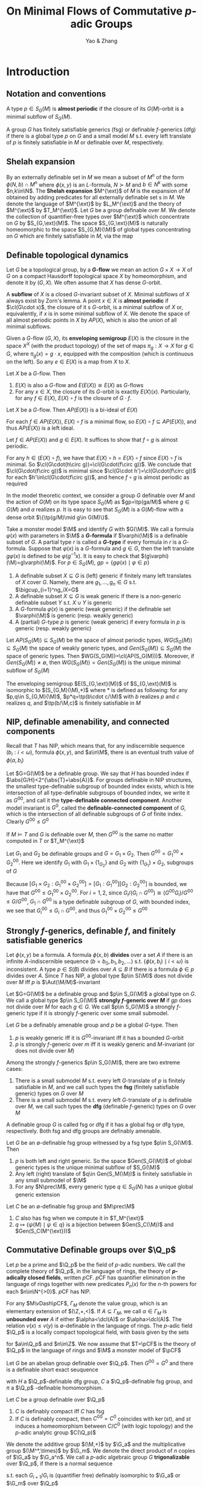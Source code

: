 #+title: On Minimal Flows of Commutative \(p\)-adic Groups

#+AUTHOR: Yao & Zhang

#+EXPORT_FILE_NAME: ../latex/paper/paper.tex
#+LATEX_HEADER: \graphicspath{{../../books/}}
#+LATEX_HEADER: \input{../preamble.tex}
#+LATEX_HEADER: \DeclareMathOperator{\ext}{\text{ext}}
#+LATEX_HEADER: \makeindex

* Introduction
** Notation and conventions
    A type \(p\in S_G(M)\) is *almost periodic* if the closure of its \(G(M)\)-orbit is a minimal
    subflow of \(S_G(M)\).

    A group \(G\) has finitely satisfiable generics (fsg) or definable \(f\)-generics (dfg) if there
    is a global type \(p\) on \(G\) and a small model \(M\) s.t. every left translate of \(p\) is
    finitely satisfiable in \(M\) or definable over \(M\), respectively.
** Shelah expansion

    By an externally definable set in \(M\) we mean a subset of \(M^n\) of the form \(\phi(N,b)\cap M^n\)
    where \(\phi(x,y)\) is an \(L\)-formula, \(N\succ M\) and \(b\in N^k\) with some \(n,k\in\N\). The *Shelah
    expansion* \(M^{\ext}\) of \(M\) is the expansion of \(M\) obtained by adding predicates for all
    externally definable set s in \(M\). We denote the language of \(M^{\ext}\) by \(L_M^{\ext}\) and the
    theory of \(M^{\ext}\) by \(T_M^{\ext}\). Let \(G\) be a group definable over \(M\). We denote the
    collection of quantifier-free types over \(M^{\ext}\) which concentrate on \(G\) by \(S_{G,\ext}(M)\).
    The space \(S_{G,\ext}(M)\) is naturally homeomorphic to the space \(S_{G,M}(\M)\) of global types
    concentrating on \(G\) which are finitely satisfiable in \(M\), via the map
    \begin{equation*}
    S_{G,M}(\M)\ni p\mapsto\{\psi(M)\mid \psi\in p\}\in S_{G,\ext}(M)
    \end{equation*}


** Definable topological dynamics
    Let \(G\) be a topological group, by a *\(G\)-flow* we mean an action \(G\times X\to X\) of \(G\)
    on a compact Hausdorff topological space \(X\) by homeomorphism, and denote it by \((G,X)\). We
    often assume that \(X\) has dense \(G\)-orbit.

    A *subflow* of \(X\) is a closed \(G\)-invariant subset of \(X\). Minimal subflows of \(X\) always
    exist by Zorn's lemma. A point \(x\in X\) is *almost periodic* if \(\cl(G\cdot x)\), the closure
    of it s \(G\)-orbit, is a minimal subflow of \(X\) or, equivalently, if \(x\) is in some minimal
    subflow of \(X\). We denote the space of all almost periodic points in \(X\) by \(AP(X)\), which
    is also the union of all minimal subflows.

    Given a \(G\)-flow \((G,X)\), its *enveloping semigroup* \(E(X)\) is the closure in the
    space \(X^X\) (with the product topology) of the set of maps \(\pi_g:X\to X\) for \(g\in G\),
    where \(\pi_g(x)=g\cdot x\), equipped with the composition (which is continuous on the left). So
    any \(e\in E(X)\) is a map from \(X\) to \(X\).

    #+ATTR_LATEX: :options []
    #+BEGIN_fact
    Let \(X\) be a \(G\)-flow. Then
    1. \(E(X)\) is also a \(G\)-flow and \(E(E(X))\cong E(X)\) as \(G\)-flows
    2. For any \(x\in X\), the closure of its \(G\)-orbit is exactly \(E(X)(x)\). Particularly, for
       any \(f\in E(X)\), \(E(X)\circ f\) is the closure of \(G\cdot f\).
    #+END_fact

    #+ATTR_LATEX: :options []
    #+BEGIN_fact
    Let \(X\) be a \(G\)-flow. Then \(AP(E(X))\) is a bi-ideal of \(E(X)\)
    #+END_fact

    #+BEGIN_proof
    For each \(f\in AP(E(X))\), \(E(X)\circ f\) is a minimal flow,
    so \(E(X)\circ f\subseteq AP(E(X))\), and thus \(AP(E(X))\) is a left ideal.

    Let \(f\in AP(E(X))\) and \(g\in E(X)\). It suffices to show that \(f\circ g\) is almost
    periodic.
    \begin{equation*}
    \cl(G\cdot(f\circ g))=E(X)\circ(f\circ g)=(E(X)\circ f)\circ g
    \end{equation*}
    For any \(h\in (E(X)\circ f)\), we have that \(E(X)\circ h=E(X)\circ f\) since \(E(X)\circ f\)
    is minimal. So \(\cl(G\cdot(h\circ g))=\cl(G\cdot(f\circ g))\). We conclude
    that \(\cl(G\cdot(f\circ g))\) is minimal since \(\cl(G\cdot h')=\cl(G\cdot(f\circ g))\) for
    each \(h'\in\cl(G\cdot(f\circ g))\), and hence \(f\circ g\) is almost periodic as required

    #+END_proof

    In the model theoretic context, we consider a group \(G\) definable over \(M\) and the action
    of \(G(M)\) on its type space \(S_G(M)\) as \(gp=\tp(ga/M)\) where \(g\in G(M)\) and \(a\)
    realizes \(p\). It is easy to see that \(S_G(M)\) is a \(G(M)\)-flow with a dense
    orbit \(\{\tp(g/M)\mid g\in G(M)\}\).

    Take a monster model \(\M\) and identify \(G\) with \(G(\M)\). We call a formula \(\varphi(x)\)
    with parameters in \(\M\) a *\(G\)-formula* if \(\varphi(\M)\) is a definable subset of \(G\). A
    partial type \(r\) is called a *\(G\)-type* if every formula in \(r\) is a \(G\)-formula. Suppose
    that \(\varphi(x)\) is a \(G\)-formula and \(g\in G\), then the left translate \(g\varphi(x)\)
    is defined to be \(\varphi(g^{-1}x)\). It is easy to check that \((g\varphi)(\M)=g\varphi(\M)\).
    For \(p\in S_G(M)\), \(gp=\{g\varphi(x)\mid \varphi\in p\}\)

    #+ATTR_LATEX: :options []
    #+BEGIN_definition
    1. A definable subset \(X\subseteq G\) is (left) generic if finitely many left translates
       of \(X\) cover \(G\). Namely, there are \(g_1,\dots,g_n\in G\) s.t. \(\bigcup_{i=1}^ng_iX=G\)
    2. A definable subset \(X\subseteq G\) is weak generic if there is a non-generic definable
       subset \(Y\) s.t. \(X\cup Y\) is generic
    3. A \(G\)-formula \(\varphi(x)\) is generic (weak generic) if the definable set \(\varphi(\M)\)
       is generic (resp. weakly generic)
    4. A (partial) \(G\)-type \(p\) is generic (weak generic) if every formula in \(p\) is generic
       (resp. weakly generic)
    #+END_definition

    Let \(AP(S_G(M))\subseteq S_G(M)\) be the space of almost periodic
    types, \(WG(S_G(M))\subseteq S_G(M)\) the space of weakly generic types,
    and \(Gen(S_G(M))\subseteq S_G(M)\) the space of generic types.
    Then \(WG(S_G(M))=\cl(AP(S_G(M)))\).
    Moreover, if \(Gen(S_G(M))\neq\emptyset\), then \(WG(S_G(M))=Gen(S_G(M))\) is the unique minimal subflow
    of \(S_G(M)\)

    #+ATTR_LATEX: :options []
    #+BEGIN_fact
    The enveloping semigroup \(E(S_{G,\ext}(M))\) of \(S_{G,\ext}(M)\) is isomorphic to \((S_{G,M}(\M),*)\)
    where \(*\) is defined as following: for any \(p,q\in S_{G,M}(\M)\), \(p*q=\tp(b\cdot c/\M)\) with \(b\)
    realizes \(p\) and \(c\) realizes \(q\), and \(\tp(b/\M,c)\) is finitely satisfiable in \(M\)
    #+END_fact


** NIP, definable amenability, and connected components
    Recall that \(T\) has NIP, which means that, for any indiscernible sequence \((b_i:i<\omega)\),
    formula \(\phi(x,y)\), and \(a\in\M\), there is an eventual truth value of \(\phi(a,b_i)\)

    Let \(G=G(\M)\) be a definable group. We say that \(H\) has bounded index
    if \(\abs{G/H}<2^{\abs{T}+\abs{A}}\). For groups definable in NIP structures, the smallest
    type-definable subgroup of bounded index exists, which is hte intersection of all type-definable
    subgroups of bounded index, we write it as \(G^{00}\), and call it the *type-definable connected
    component*. Another model invariant is \(G^0\), called the *definable-connected component*
    of \(G\), which is the intersection of all definable subgroups of \(G\) of finite index.
    Clearly \(G^{00}\le G^0\)

    #+ATTR_LATEX: :options []
    #+BEGIN_fact
    If \(M\vDash T\) and \(G\) is definable over \(M\), then \(G^{00}\) is the same no matter computed
    in \(T\) or \(T_M^{\ext}\)
    #+END_fact

    #+ATTR_LATEX: :options []
    #+BEGIN_fact
    Let \(G_1\) and \(G_2\) be definable groups and \(G=G_1\times G_2\). Then \(G^{00}=G_1^{00}\times G_2^{00}\). Here
    we identify \(G_1\) with \(G_1\times\{1_{G_2}\}\) and \(G_2\) with \(\{1_{G_1}\}\times G_2\), subgroups of \(G\)
    #+END_fact

    #+BEGIN_proof
    Because \([G_1\times G_2:G_1^{00}\times G_2^{00}]=[G_1:G_1^{00}][G_2:G_2^{00}]\) is bounded, we
    have that \(G^{00}\le G_1^{00}\times G_2^{00}\). For \(i=1,2\),
    since \(G_i/(G_i\cap G^{00})\cong(G^{00}G_i)/G^{00}\le G/G^{00}\), \(G_1\cap G^{00}\) is a type
    definable subgroup of \(G\), with bounded index, we see that \(G_i^{00}\le G_i\cap G^{00}\), and
    thus \(G_1^{00}\times G_2^{00}\le G^{00}\)
    #+END_proof


** Strongly \texorpdfstring{\(f\)}{f}-generics, definable \texorpdfstring{\(f\)}{f}, and finitely satisfiable generics
    Let \(\phi(x,y)\) be a formula. A formula \(\phi(x,b)\) *divides* over a set \(A\) if there is an
    infinite \(A\)-indiscernible sequence \((b=b_0,b_1,b_2,\dots)\)
    s.t. \(\{\phi(x,b_i)\mid i<\omega\}\) is inconsistent. A type \(p\in S(B)\) divides
    over \(A\subseteq B\) if there is a formula \(\phi\in p\) divides over \(A\). Since \(T\) has
    NIP, a global type \(p\in S(\M)\) does not divide over \(M\) iff \(p\)
    is \(\Aut(\M/M)\)-invariant

    Let \(G=G(\M)\) be a definable group and \(p\in S_G(\M)\) a global type on \(G\). We call a
    global type \(p\in S_G(\M)\) *strongly \(f\)-generic over \(M\)* if \(gp\) does not divide
    over \(M\) for each \(g\in G\). We call \(p\in S_G(\M)\) a strongly \(f\)-generic type if it is
    strongly \(f\)-generic over some small submodel.

    #+ATTR_LATEX: :options []
    #+BEGIN_fact
    Let \(G\) be a definably amenable group and \(p\) be a global \(G\)-type. Then
    1. \(p\) is weakly generic iff it is \(G^{00}\)-invariant iff it has a bounded \(G\)-orbit
    2. \(p\) is strongly \(f\)-generic over \(m\) iff it is weakly generic and \(M\)-invariant (or
       does not divide over \(M\))
    #+END_fact

    Among the strongly \(f\)-generics \(p\in S_G(\M)\), there are two extreme cases:
    1. There is a small submodel \(M\) s.t. every left \(G\)-translate of \(p\) is finitely
       satisfiable in \(M\), and we call such types the *fsg* (finitely satisfiable generic) types
       on \(G\) over \(M\)
    2. There is a small submodel \(M\) s.t. every left \(G\)-translate of \(p\) is definable
       over \(M\), we call such types the *dfg* (definable \(f\)-generic) types on \(G\) over \(M\)


    A definable group \(G\) is called fsg or dfg if it has a global fsg or dfg type, respectively.
    Both fsg and dfg groups are definably amenable.

    #+ATTR_LATEX: :options []
    #+BEGIN_fact
    Let \(G\) be an \(\emptyset\)-definable fsg group witnessed by a fsg type \(p\in S_G(\M)\). Then
    1. \(p\) is both left and right generic. So the space \(Gen(S_G(\M))\) of global generic types
       is the unique minimal subflow of \(S_G(\M)\)
    2. Any left (right) translate of \(q\in Gen(S_M(\M))\) is finitely satisfiable in any small
       submodel of \(\M\)
    3. For any \(N\prec\M\), every generic type \(q\in S_G(N)\) has a unique global generic extension
    #+END_fact

    #+ATTR_LATEX: :options []
    #+BEGIN_fact
    Let \(C\) be an \(\emptyset\)-definable fsg group and \(M\prec\M\)
    1. \(C\) also has fsg when we compute it in \(T_M^{\ext}\)
    2. \(q\mapsto\{\psi(M)\mid \psi\in q\}\) is a bijection between \(Gen(S_C(\M))\) and \(Gen(S_C(M^{\ext}))\)
    #+END_fact



** Commutative Definable groups over \(\Q_p\)
    Let \(p\) be a prime and \(\Q_p\) be the field of \(p\)-adic numbers. We call the complete
    theory of \(\Q_p\), in the language of rings, the theory of *\(p\)-adically closed fields*,
    written \(p\)CF. \(p\)CF has quantifier elimination in the language of rings together with new
    predicates \(P_n(x)\) for the \(n\)-th powers for each \(n\in\N^{>0}\). \(p\)CF has NIP.

    For any \(M\vDash\pCF\), \(\Gamma_M\) denote the value group, which is an elementary extension
    of \((\Z,+,<)\). If \(A\subseteq\Gamma_M\), we call \(\alpha\in\Gamma_M\) is *unbounded
    over* \(A\) if either \(\alpha<\dcl(A)\) or \(\alpha>\dcl(A)\). The relation \(v(x)\le v(y)\)
    is \(\emptyset\)-definable in the language of rings. The \(p\)-adic field \(\Q_p\) is a locally
    compact topological field, with basis given by the sets
    \begin{equation*}
    B(a,n)=\{x\in\Q_p\mid v(x-a)\ge n\}
    \end{equation*}
    for \(a\in\Q_p\) and \(n\in\Z\). We now assume that \(T=\pCF\) is the theory of \(\Q_p\) in the
    language of rings and \(\M\) a monster model of \(\pCF\)

    #+ATTR_LATEX: :options []
    #+BEGIN_fact
    Let \(G\) be an abelian group definable over \(\Q_p\). Then \(G^{00}=G^0\) and there is a
    definable short exact seuquence
    \begin{equation*}
    1\to H\to G\to_\pi C\to 1
    \end{equation*}
    with \(H\) a \(\Q_p\)-definable dfg group, \(C\) a \(\Q_p\)-definable fsg group, and \(\pi\)
    a \(\Q_p\) -definable homomorphism.
    #+END_fact

    #+ATTR_LATEX: :options []
    #+BEGIN_fact
    Let \(C\) be a group definable over \(\Q_p\)
    1. \(C\) is definably compact iff \(C\) has fsg
    2. If \(C\) is definably compact, then \(C^{00}=C^0\) coincides with \(\ker(st)\), and \(st\)
       induces a homeomorphism between \(C/C^0\) (with logic topology) and the \(p\)-adic analytic
       group \(C(\Q_p)\)
    #+END_fact

    We denote the additive group \((\M,+)\) by \(\G_a\) and the multiplicative
    group \((\M^*,\times)\) by \(\G_m\). We denote the direct product of \(n\) copies of \(\G_a\)
    by \(\G_a^n\). We call a \(p\)-adic algebraic group \(G\) *trigonalizable* over \(\Q_p\), if there
    is a normal sequence
    \begin{equation*}
    \{1_G\}=G_0\lhd\dots\lhd G_i\lhd G_{i+1}\lhd\dots\lhd G_n=G
    \end{equation*}
    s.t. each \(G_{i+1}/G_i\) is (quantifier free) definably isomorphic to \(\G_a\) or \(\G_m\)
    over \(\Q_p\)

    #+ATTR_LATEX: :options []
    #+BEGIN_fact
    Let \(H\) be a dfg group definable over \(\Q_p\). Then \(H\) is virtually a connected algebraic
    group which is trigonalizable over \(\Q_p\)
    #+END_fact

* Stationarity and badness
    Work in \(\pCF\)
    #+ATTR_LATEX: :options []
    #+BEGIN_definition
    A \(\Q_p\)-definable group \(G\) is *stationary* if every weakly generic type \(p\in S_G(\Q_p)\)
    has just one global weakly generic extension.
    #+END_definition

    Suppose \(G\) is a \(\Q_p\)-definable group admitting a \(\Q_p\)-definable short exact sequence
    \begin{equation*}
    1\to H\to G\to_\pi C\to 1
    \end{equation*}
    where \(C\) is a fsg group and \(H\) is a dfg group:
    #+ATTR_LATEX: :options []
    #+BEGIN_fact
    1. \(G\) is stationary iff \(H\) is stationary
    2. (Local case) If \(G\) is stationary, then \(AP(S_G(M^{\ext}))=WGen(S_G(M^{\ext}))\) for any
       model \(M\succ\Q_p\)
    3. (Gloabl case) if \(G\) is stationary, then \(AP(S_G(\M))=WGen(S_G(\M))\)
    #+END_fact

    For a dfg group definable over \(\Q_p\), we have that
    #+ATTR_LATEX: :options []
    #+BEGIN_fact
    Let \(H\) be a dfg group definable over \(\Q_P\), then TFAE
    1. \(H\) is stationary
    2. \(H\) has boundedly many global weakly generic types
    3. There is a small model \(M\) s.t. every global weakly generic type is \(M\)-definable
    4. Every global weakly generic type is \(\Q_P\)-definable
    #+END_fact

    For definable groups \(H<G\) with \([G:H]\) finite, we have that \(H^{00}=G^{00}\) and any
    weakly generic type on \(G\) is indeed on \(H\)

    #+ATTR_LATEX: :options []
    #+BEGIN_lemma
    Let \(G\) and \(A\) be groups definable over a model \(M\) and \(\pi:G\to A\) a surjective
    morphism definable over \(M\). If \(p\in S_A(M)\) and \(q=\pi(p)\), then \(\pi^{-1}(q)=\ker(\pi)p\)
    #+END_lemma

    #+BEGIN_proof
    Let \(r\in\pi^{-1}(q)\). Suppose that \(a\vDash q\). Let \(f\) be a definable section of \pi,
    then we have that \(a\in\ker(\pi)f(\pi(a))\), which means that \(r\in\ker(\pi)f(q)\),
    so \(\pi^{-1}(q)\subseteq\ker(\pi)f(q)\).
    #+END_proof

    #+ATTR_LATEX: :options []
    #+BEGIN_fact
    Let \(\pi:G\to A\) be a definable surjective morphism of definable groups. Then \(\pi(G^{00})=A^{00}\)
    #+END_fact

    #+ATTR_LATEX: :options []
    #+BEGIN_lemma
    Let \(\pi:G\to A\) be a \(\Q_p\)-definable surjective morphism of \(\Q_p\)-definable groups.
    Suppose that \(N\) is sufficiently saturated small submodel of \(\M\) and \(p\in S_G(\M)\). Then
    we have
    1. If \(p\) is \(G^{00}(N)\)-invariant, then \(\pi(p)\) is \(A^{00}(N)\)-invariant
    2. If \(\pi(p)\) is \(A^{00}(N)\)-invariant, then \(G^{00}(N)p\subseteq\ker(\pi)p\)
    #+END_lemma

    #+ATTR_LATEX: :options []
    #+BEGIN_lemma
    Let \(G\) and \(A\) be definably amenable groups definable over \(\Q_p\) and \(\pi:G\to A\)
    a \(\Q_p\)-definable surjective morphism with a finite kernel. Let \(M\succ\Q_p\).
    Then \(p\in S_G(M)\) is weakly generic iff \(\pi(p)\in S_A(M)\) is weakly generic.
    #+END_lemma

    #+BEGIN_proof
    Since every weakly generic type over \(M\) extends to a global weakly generic type, it suffices
    to show that \(p\in S_G(\M)\) is weakly generic iff \(\pi(p)\in S_A(\M)\) is weakly generic.

    #+END_proof

    #+BEGIN_remark
    Suppose that \(G\) is virtually a finite index subgroup of \(A\), witnessed by
    a \(\Q_p\)-definable finite index subgroup \(X\subseteq G\) and a \(\Q_p\)-definable
    morphism \(f:X\to A\). We will always assume that \(\ker(f)\subseteq G^0(\Q)\)
    #+END_remark

    #+ATTR_LATEX: :options []
    #+BEGIN_lemma
    Let \(G\) and \(A\) be definably amenable groups, both definable over \(\Q_p\). If \(G\) is
    virtually a finite index subgroup of \(A\) and \(G^0=G^{00}\), then \(G\) is stationary
    iff \(A\) is stationary
    #+END_lemma

    Now let \(H\) be a commutative dfg group over \(\Q_p\), then it is virtually a finite index
    subgroup of \(\G_a^s\times\G_m^t\) for some \(s,t\in\N\). By Lemma ref:2.9, to see the
    stationarity of \(H\), it is reasonable to assume that \(H=\G_a^s\times\G_m^t\) since \(H^0=H^{00}\).

    #+ATTR_LATEX: :options []
    #+BEGIN_fact
    Let \(H\) be either \(\G_a\) or \(\G_m\). Let \(\Sigma_0(x)\) be the partial
    type \(\{v(x)>\gamma\mid\gamma\in\Gamma_{\M}\}\) and \(\Sigma_\infty(x)\) be the partial
    type \(\{v(x)<\gamma\mid \gamma\in\Gamma_{\M}\}\), then
    1. Every global weakly generic type on \(H\) is \(\emptyset\)-definable
    2. If \(H=\G_a\), then \(H^{00}=H^{0}=H\), and \(p\in S_H(\M)\) is weakly generic iff it is
       consistent with the partial type \(\Sigma_\infty(x)\)
    3. If \(H=\G_m\), then \(H^{00}=H^{0}=\bigcap_{n\in\N^+}P_n(\G_m)\), and \(p\in S_H(\M)\) is
       weakly generic iff it is either consistent with the partial type \(\Sigma_\infty(x)\), or
       consistent with the partial type \(\Sigma_0(x)\)
    #+END_fact

    #+ATTR_LATEX: :options []
    #+BEGIN_fact
    Any global weak generic type on \(\G_m^t\) is \(\emptyset\)-definable for each \(t\in\N^+\).
    Moreover, a global type \(\tp(a_1,\dots,a_t/\M)\) on \(\G^t_m\) is weakly generic
    iff \(k_1v(a_1)+\dots+k_tv(a_t)\) is unbounded over \(\Gamma_{\M}\) for
    all \(k_1,\dots,k_t\in\Z\) which are not all zero
    #+END_fact

    #+ATTR_LATEX: :options []
    #+BEGIN_lemma
    \(\tp(a_1,\dots,a_t/\M)\) is a weakly generic type on \(\G_m^t\) iff
    each \(\tp(a_j/\M,a_i:i<j)\) is \(\G_m^0\)-invariant (\(\G^0_m=\G_m^0(\M)\)). Hence \(\G_m^t\)
    is stationary for each \(t\in\N^+\)
    #+END_lemma

    #+BEGIN_proof
    Suppose that \(\tp(a_1,\dots,a_t/\M)\) is weakly generic, then it is \((\G_m^0)^t\)-invariant,
    so each \(\tp(a_j/\M,a_i:i<j)\) is \(\G_m^0\)-invariant.

    We show the other direction by induction on \(t\in\N^+\). Assume that this lemma holds
    for \(t-1\). Then we have that \(\tp(a_1,\dots,a_{t-1}/\M)\) is a weakly generic type
    on \(\G_m^{t-1}\). Assume for a contradiction that \(\tp(a_1,\dots,a_t/\M)\) is not weakly
    generic, then there are \(k_1,\dots,k_t\in\Z\) which are not all zero
    s.t. \(k_1v(a_1)+\dots+k_tv(a_t)\) is bounded over \(\Gamma_{\M}\).
    Take \(\alpha<\beta\in\Gamma_{\M}\) s.t. \(\alpha<k_1(a_1)+\dots+k_tv(a_t)<\beta\).
    If \(k_t\neq 0\), then take any \(b\in\G_m^0\) s.t. \(k_tv(b)<\alpha-\beta\), we have that
    \begin{equation*}
    k_1v(a_1)+\dots+k_tv(ba_t)=k_1v(a_1)+\dots+k_tv(a_t)+k_tv(b)<\beta+\alpha-\beta=\alpha
    \end{equation*}
    which is also a contradiction as \(\tp(a_t/\M,a_1,\dots,a_{t-1})\) is \(\G_m^0\)-invariant
    #+END_proof
